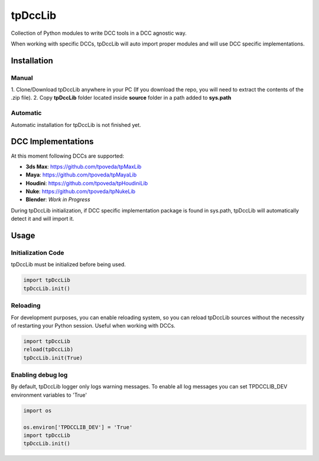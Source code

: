 tpDccLib
============================================================

.. image:: https://img.shields.io/github/license/tpoveda/tpDccLib.svg
    :target: https://github.com/tpoveda/tpPyUtils/blob/master/LICENSE

Collection of Python modules to write DCC tools in a DCC agnostic way.

When working with specific DCCs, tpDccLib will auto import proper modules and will use
DCC specific implementations.

Installation
-------------------
Manual
~~~~~~~~~~~~~~~~~~~~~~
1. Clone/Download tpDccLib anywhere in your PC (If you download the repo, you will need to extract
the contents of the .zip file).
2. Copy **tpDccLib** folder located inside **source** folder in a path added to **sys.path**

Automatic
~~~~~~~~~~~~~~~~~~~~~~
Automatic installation for tpDccLib is not finished yet.

DCC Implementations
-------------------
At this moment following DCCs are supported:

* **3ds Max**: https://github.com/tpoveda/tpMaxLib
* **Maya**: https://github.com/tpoveda/tpMayaLib
* **Houdini**: https://github.com/tpoveda/tpHoudiniLib
* **Nuke**: https://github.com/tpoveda/tpNukeLib
* **Blender**: *Work in Progress*

During tpDccLib initialization, if DCC specific implementation package is found in sys.path, tpDccLib
will automatically detect it and will import it.

Usage
-------------------
Initialization Code
~~~~~~~~~~~~~~~~~~~~~~
tpDccLib must be initialized before being used.

.. code-block:: python

    import tpDccLib
    tpDccLib.init()


Reloading
~~~~~~~~~~~~~~~~~~~~~~
For development purposes, you can enable reloading system, so 
you can reload tpDccLib sources without the necessity of restarting
your Python session. Useful when working with DCCs.

.. code-block:: python

    import tpDccLib
    reload(tpDccLib)
    tpDccLib.init(True)


Enabling debug log
~~~~~~~~~~~~~~~~~~~~~~
By default, tpDccLib logger only logs warning messages. To enable all log messages
you can set TPDCCLIB_DEV environment variables to 'True'

.. code-block:: python

    import os

    os.environ['TPDCCLIB_DEV'] = 'True'
    import tpDccLib
    tpDccLib.init()
